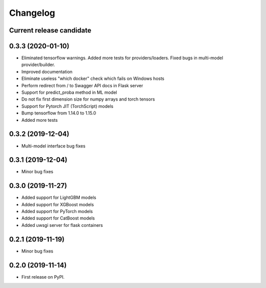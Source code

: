 Changelog
=========

Current release candidate
-------------------------

0.3.3 (2020-01-10)
------------------

* Eliminated tensorflow warnings. Added more tests for providers/loaders. Fixed bugs in multi-model provider/builder.
* Improved documentation
* Eliminate useless "which docker" check which fails on Windows hosts
* Perform redirect from / to Swagger API docs in Flask server
* Support for predict_proba method in ML model
* Do not fix first dimension size for numpy arrays and torch tensors
* Support for Pytorch JIT (TorchScript) models
* Bump tensorflow from 1.14.0 to 1.15.0
* Added more tests

0.3.2 (2019-12-04)
------------------

* Multi-model interface bug fixes

0.3.1 (2019-12-04)
------------------

* Minor bug fixes

0.3.0 (2019-11-27)
------------------

* Added support for LightGBM models
* Added support for XGBoost models
* Added support for PyTorch models
* Added support for CatBoost models
* Added uwsgi server for flask containers

0.2.1 (2019-11-19)
------------------

* Minor bug fixes

0.2.0 (2019-11-14)
------------------

* First release on PyPI.
